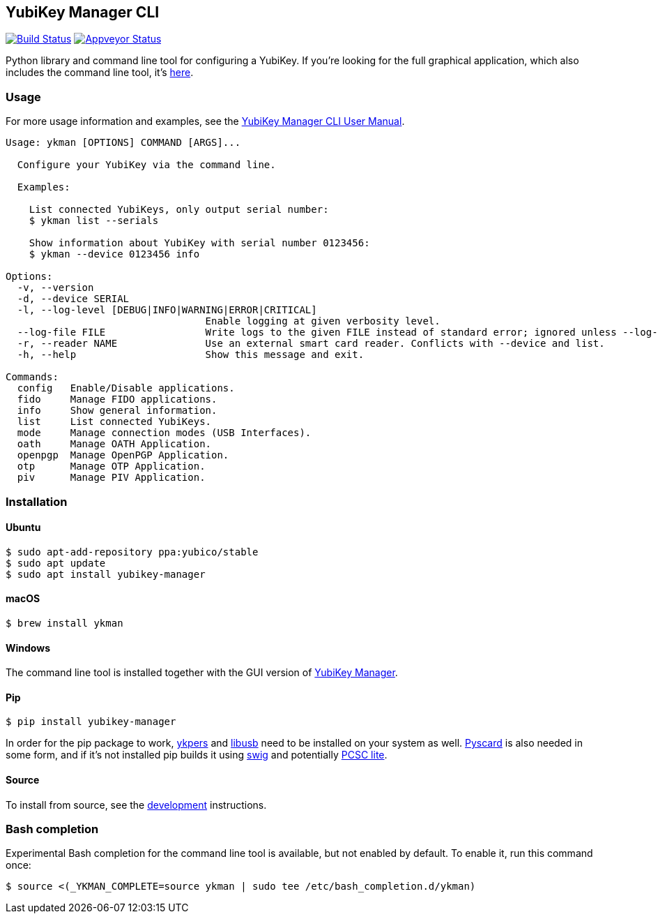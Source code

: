 == YubiKey Manager CLI
image:https://travis-ci.org/Yubico/yubikey-manager.svg?branch=master["Build Status", link="https://travis-ci.org/Yubico/yubikey-manager"]
image:https://ci.appveyor.com/api/projects/status/fp7nb97m8372axq8?svg=true["Appveyor Status", link="https://ci.appveyor.com/project/Yubico53275/yubikey-manager"]

Python library and command line tool for configuring a YubiKey. If you're looking for the full graphical application, which also includes the command line tool, it's https://developers.yubico.com/yubikey-manager-qt/[here].

=== Usage
For more usage information and examples, see the https://support.yubico.com/support/solutions/articles/15000012643-yubikey-manager-cli-ykman-user-guide[YubiKey Manager CLI User Manual].

....
Usage: ykman [OPTIONS] COMMAND [ARGS]...

  Configure your YubiKey via the command line.

  Examples:

    List connected YubiKeys, only output serial number:
    $ ykman list --serials

    Show information about YubiKey with serial number 0123456:
    $ ykman --device 0123456 info

Options:
  -v, --version
  -d, --device SERIAL
  -l, --log-level [DEBUG|INFO|WARNING|ERROR|CRITICAL]
                                  Enable logging at given verbosity level.
  --log-file FILE                 Write logs to the given FILE instead of standard error; ignored unless --log-level is also set.
  -r, --reader NAME               Use an external smart card reader. Conflicts with --device and list.
  -h, --help                      Show this message and exit.

Commands:
  config   Enable/Disable applications.
  fido     Manage FIDO applications.
  info     Show general information.
  list     List connected YubiKeys.
  mode     Manage connection modes (USB Interfaces).
  oath     Manage OATH Application.
  openpgp  Manage OpenPGP Application.
  otp      Manage OTP Application.
  piv      Manage PIV Application.
....

=== Installation

==== Ubuntu

    $ sudo apt-add-repository ppa:yubico/stable
    $ sudo apt update
    $ sudo apt install yubikey-manager

==== macOS

    $ brew install ykman

==== Windows

The command line tool is installed together with the GUI version of https://developers.yubico.com/yubikey-manager-qt/[YubiKey Manager].

==== Pip

    $ pip install yubikey-manager

In order for the pip package to work, https://developers.yubico.com/yubikey-personalization/[ykpers] and http://libusb.info/[libusb] need to be installed on your system as well.
https://pyscard.sourceforge.io/[Pyscard] is also needed in some form, and if it's not installed pip builds it using http://www.swig.org/[swig] and potentially https://pcsclite.alioth.debian.org/pcsclite.html[PCSC lite].

==== Source
To install from source, see the https://github.com/Yubico/yubikey-manager/blob/master/doc/development.adoc[development] instructions.

=== Bash completion

Experimental Bash completion for the command line tool is available, but not 
enabled by default. To enable it, run this command once:

    $ source <(_YKMAN_COMPLETE=source ykman | sudo tee /etc/bash_completion.d/ykman)
